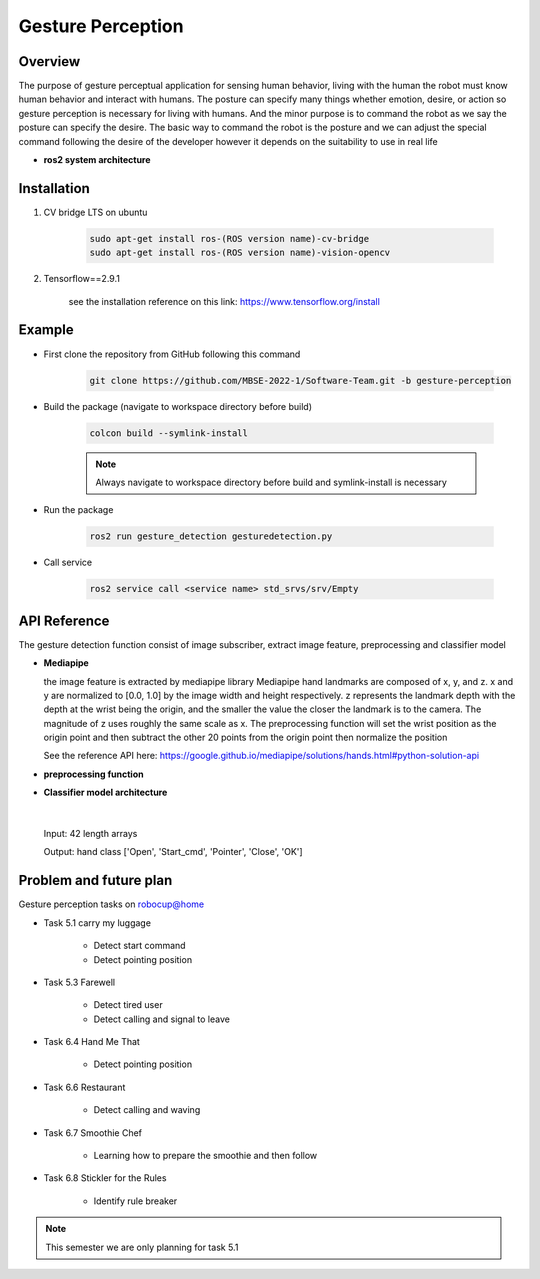 .. _gesture_perception:

Gesture Perception
###################

.. raw:: html

    <h1 align="center">
      <div>
        <div style="position: relative; padding-bottom: 0%; overflow: hidden; max-width: 100%; height: auto;">
          <iframe width="560" height="315" src="https://www.youtube.com/embed/4Jl3G3RK47c" title="YouTube video player" frameborder="0" allow="accelerometer; autoplay; clipboard-write; encrypted-media; gyroscope; picture-in-picture" allowfullscreen></iframe>
        </div>
      </div>
    </h1>

Overview
**********

The purpose of gesture perceptual application for sensing human behavior, living with the human the robot must know human behavior and interact with humans. The posture can specify many things whether emotion, desire, or action so gesture perception is necessary for living with humans. And the minor purpose is to command the robot as we say the posture can specify the desire. The basic way to command the robot is the posture and we can adjust the special command following the desire of the developer however it depends on the suitability to use in real life

- **ros2 system architecture**

.. image:: ./images/gesture_ros_arch.png
    :width: 480
    :align: center
    :alt: ros2 system architecture
    

Installation
*************
1. CV bridge LTS on ubuntu

    .. code-block:: bash

        sudo apt-get install ros-(ROS version name)-cv-bridge
        sudo apt-get install ros-(ROS version name)-vision-opencv

2. Tensorflow==2.9.1

    see the installation reference on this link: https://www.tensorflow.org/install


Example
*********

- First clone the repository from GitHub following this command

    .. code-block:: bash

      git clone https://github.com/MBSE-2022-1/Software-Team.git -b gesture-perception


- Build the package (navigate to workspace directory before build)

    .. code-block:: bash

      colcon build --symlink-install

    .. note:: 

      Always navigate to workspace directory before build and symlink-install is necessary
      
- Run the package

    .. code-block:: bash

      ros2 run gesture_detection gesturedetection.py

- Call service

    .. code-block:: bash

      ros2 service call <service name> std_srvs/srv/Empty


API Reference
***************

.. image:: ./images/gesture_diagram.png
    :width: 640
    :align: center
    :alt: gesture detection program structure

The gesture detection function consist of image subscriber, extract image feature, preprocessing and classifier model


- **Mediapipe**

  the image feature is extracted by mediapipe library Mediapipe hand landmarks are composed of x, y, and z. x and y are normalized to [0.0, 1.0] by the image width and height respectively. z represents the landmark depth with the depth at the wrist being the origin, and the smaller the value the closer the landmark is to the camera. The magnitude of z uses roughly the same scale as x. The preprocessing function will set the wrist position as the origin point and then subtract the other 20 points from the origin point then normalize the position 

  See the reference API here: https://google.github.io/mediapipe/solutions/hands.html#python-solution-api


- **preprocessing function**

  .. rst:directive:: calc_landmark_list(self, landmarks)

    :parameters:
      
      eieiza

    :return:
    
      list of fucking shit

  .. rst:directive:: pre_process_landmark(self, landmark_list)

    :parameters:
      
      eieiza

    :return:
    
      list of fucking shit

  .. rst:directive:: calc_bounding_rect(self, landmarks)

    :parameters:
      
      eieiza

    :return:
    
      list of fucking shit



- **Classifier model architecture**

.. image:: ./images/gesture_model.png
    :width: 640
    :align: center
    :alt: gesture model architecture

|

  Input: 42 length arrays

  Output: hand class ['Open', 'Start_cmd', 'Pointer', 'Close', 'OK']


Problem and future plan
*************************

Gesture perception tasks on robocup@home

- Task 5.1 carry my luggage

    - Detect start command
    - Detect pointing position

- Task 5.3 Farewell

    - Detect tired user
    - Detect calling and signal to leave


- Task 6.4 Hand Me That

    - Detect pointing position


- Task 6.6 Restaurant


    - Detect calling and waving


- Task 6.7 Smoothie Chef


    - Learning how to prepare the smoothie and then follow


- Task 6.8 Stickler for the Rules


    - Identify rule breaker


.. note:: This semester we are only planning for task 5.1

